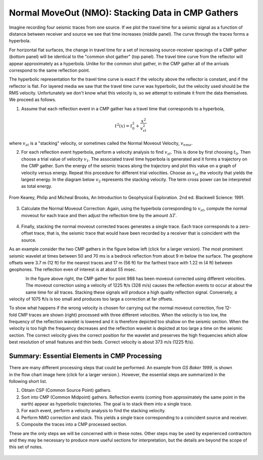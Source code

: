 .. _seismic_reflection_stacking:

Normal MoveOut (NMO): Stacking Data in CMP Gathers
**************************************************

 	

Imagine recording four seismic traces from one source. If we plot the travel
time for a seismic signal as a function of distance between receiver and
source we see that time increases (middle panel). The curve through the traces
forms a hyperbola.

For horizontal flat surfaces, the change in travel time for a set of
increasing source-receiver spacings of a CMP gather (bottom panel) will be
identical to the "common shot gather" (top panel). The travel time curve from
the reflector will appear approximately as a hyperbola. Unlike for the common
shot gather, in the CMP gather all of the arrivals correspond to the same
reflection point.

The hyperbolic representation for the travel time curve is exact if the
velocity above the reflector is constant, and if the reflector is flat. For
layered media we saw that the travel time curve was hyperbolic, but the
velocity used should be the RMS velocity. Unfortunately we don't know what
this velocity is, so we attempt to estimate it from the data themselves. We
proceed as follows.

1. Assume that each reflection event in a CMP gather has a travel time that corresponds to a hyperbola,

.. math::
 		t^2 (x) = t_0^2 + \frac{x^2}{v_{st}^2}


where :math:`v_{st}` is a "stacking" velocity, or sometimes called the Normal Moveout Velocity, :math:`v_{nmo}`. 


2. For each reflection event hyperbola, perform a velocity analysis to find
   :math:`v_{st}`. This is done by first choosing :math:`t_0`. Then choose a trial
   value of velocity :math:`v_1`. The associated travel time hyperbola is generated
   and it forms a trajectory on the CMP gather. Sum the energy of the seismic
   traces along the trajectory and plot this value on a graph of velocity versus
   energy. Repeat this procedure for different trial velocities. Choose as
   :math:`v_{st}` the velocity that yields the largest energy. In the diagram below
   :math:`v_2` represents the stacking velocity. The term cross power can be
   interpreted as total energy.

.. figure:: ./images/stacking_velocity.gif
	:align: center
	:scale: 120 %

	From Kearey, Philip and Micheal Brooks, An Introduction to Geophysical Exploration. 2nd ed. Blackwell Science: 1991.

3. Calculate the Normal Moveout Correction: Again, using the hyperbola
   corresponding to :math:`v_st`, compute the normal moveout for each trace and
   then adjust the reflection time by the amount :math:`\Delta T`.


.. figure:: ./images/NMO_correction.gif
	:align: center
	:scale: 120 %

4. Finally, stacking the normal moveout corrected traces generates a single
   trace. Each trace corresponds to a zero-offset trace, that is, the seismic
   trace that would have been recorded by a receiver that is coincident with the
   source.


As an example consider the two CMP gathers in the figure below left (click for
a larger version). The most prominent seismic wavelet at times between 50 and
70 ms is a bedrock reflection from about 9 m below the surface. The geophone
offsets were 3.7 m (12 ft) for the nearest traces and 17 m (56 ft) for the
farthest trace with 1.22 m (4 ft) between geophones. The reflection even of
interest is at about 55 msec.

.. figure:: ./images/CMP_gather.gif
	:align: left
	:scale: 125 %

.. figure:: ./images/velocity_analysis.gif
	:figclass: center
	:align: left
	:scale: 125 %


In the figure above right, the CMP gather for point 988 has been moveout
corrected using different velocities. The moveout correction using a velocity
of 1225 ft/s (328 m/s) causes the reflection events to occur at about the same
time for all traces. Stacking these signals will produce a high quality
reflection signal. Conversely, a velocity of 1075 ft/s is too small and
produces too large a correction at far offsets.


.. figure:: ./images/wrong_velocity_stack.gif
	:figclass: center
	:align: right
	:scale: 130 %

To show what happens if the wrong velocity is chosen for carrying out the
normal moveout correction, five 12-fold CMP traces are shown (right) processed
with three different velocities. When the velocity is too low, the frequency
of the reflection wavelet is lowered and it is therefore depicted too shallow
on the seismic section. When the velocity is too high the frequency decreases
and the reflection wavelet is depicted at too large a time on the seismic
section. The correct velocity gives the correct position for the wavelet and
preserves the high frequencies which allow best resolution of small features
and thin beds. Correct velocity is about 373 m/s (1225 ft/s).


Summary: Essential Elements in CMP Processing
---------------------------------------------


.. figure:: ./images/Baker_SeismicPrimer_fig.png
	:align: right
	:scale: 25 %
	
.. <<editorial comment>> The original GPG had a "click to enlarge feature for the workfow." The small and large image file names are: workflow.gif to big_workflow.gif

There are many different processing steps that could be performed.
An example from `GS Baker 1999`, is shown in the flow chart image here (click
for a larger version.). However, the essential steps are summarized in the
following short list.

1. Obtain CSP (Common Source Point) gathers.

2. Sort into CMP (Common Midpoint) gathers. Reflection events (coming from approximately the same point in the earth) appear as hyperbolic trajectories. The goal is to stack them into a single trace.

3. For each event, perform a velocity analysis to find the stacking velocity.

4. Perform NMO correction and stack. This yields a single trace corresponding to a coincident source and receiver.

5. Composite the traces into a CMP processed section.

These are the only steps we will be concerned with in these notes. Other steps
may be used by experienced contractors and they may be necessary to produce
more useful sections for interpretation, but the details are beyond the scope
of this set of notes.

.. figure:: ./images/CMPprocessing.png
	:align: center
	:scale: 70 %


.. _GS Baker 1999: https://www.researchgate.net/profile/Gregory_Baker4/publication/49182348_Processing_near-surface_seismic-reflection_data_a_primer/links/5617dbbf08ae4780f241fe3d.pdf

